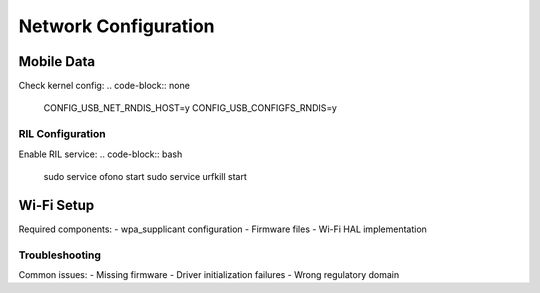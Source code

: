 Network Configuration
=====================

Mobile Data
-----------
Check kernel config:
.. code-block:: none

    CONFIG_USB_NET_RNDIS_HOST=y
    CONFIG_USB_CONFIGFS_RNDIS=y

RIL Configuration
^^^^^^^^^^^^^^^^^
Enable RIL service:
.. code-block:: bash

    sudo service ofono start
    sudo service urfkill start

Wi-Fi Setup
-----------
Required components:
- wpa_supplicant configuration
- Firmware files
- Wi-Fi HAL implementation

Troubleshooting
^^^^^^^^^^^^^^^
Common issues:
- Missing firmware
- Driver initialization failures
- Wrong regulatory domain